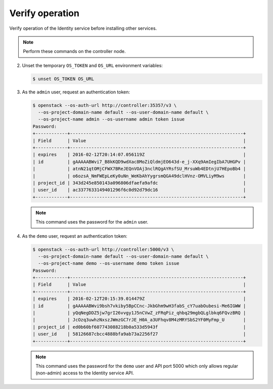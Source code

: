 Verify operation
~~~~~~~~~~~~~~~~

Verify operation of the Identity service before installing other
services.

.. note::

   Perform these commands on the controller node.

.. only:: obs or ubuntu

   #. For security reasons, disable the temporary authentication
      token mechanism:

      Edit the ``/etc/keystone/keystone-paste.ini``
      file and remove ``admin_token_auth`` from the
      ``[pipeline:public_api]``, ``[pipeline:admin_api]``,
      and ``[pipeline:api_v3]`` sections.

.. only:: rdo

   #. For security reasons, disable the temporary authentication
      token mechanism:

      Edit the ``/usr/share/keystone/keystone-dist-paste.ini``
      file and remove ``admin_token_auth`` from the
      ``[pipeline:public_api]``, ``[pipeline:admin_api]``,
      and ``[pipeline:api_v3]`` sections.

2. Unset the temporary ``OS_TOKEN`` and ``OS_URL`` environment variables:

   .. code-block:: console

      $ unset OS_TOKEN OS_URL

3. As the ``admin`` user, request an authentication token:

   .. code-block:: console

      $ openstack --os-auth-url http://controller:35357/v3 \
        --os-project-domain-name default --os-user-domain-name default \
        --os-project-name admin --os-username admin token issue
      Password:
      +------------+-----------------------------------------------------------------+
      | Field      | Value                                                           |
      +------------+-----------------------------------------------------------------+
      | expires    | 2016-02-12T20:14:07.056119Z                                     |
      | id         | gAAAAABWvi7_B8kKQD9wdXac8MoZiQldmjEO643d-e_j-XXq9AmIegIbA7UHGPv |
      |            | atnN21qtOMjCFWX7BReJEQnVOAj3nclRQgAYRsfSU_MrsuWb4EDtnjU7HEpoBb4 |
      |            | o6ozsA_NmFWEpLeKy0uNn_WeKbAhYygrsmQGA49dclHVnz-OMVLiyM9ws       |
      | project_id | 343d245e850143a096806dfaefa9afdc                                |
      | user_id    | ac3377633149401296f6c0d92d79dc16                                |
      +------------+-----------------------------------------------------------------+

   .. note::

      This command uses the password for the ``admin`` user.

4. As the ``demo`` user, request an authentication token:

   .. code-block:: console

      $ openstack --os-auth-url http://controller:5000/v3 \
        --os-project-domain-name default --os-user-domain-name default \
        --os-project-name demo --os-username demo token issue
      Password:
      +------------+-----------------------------------------------------------------+
      | Field      | Value                                                           |
      +------------+-----------------------------------------------------------------+
      | expires    | 2016-02-12T20:15:39.014479Z                                     |
      | id         | gAAAAABWvi9bsh7vkiby5BpCCnc-JkbGhm9wH3fabS_cY7uabOubesi-Me6IGWW |
      |            | yQqNegDDZ5jw7grI26vvgy1J5nCVwZ_zFRqPiz_qhbq29mgbQLglbkq6FQvzBRQ |
      |            | JcOzq3uwhzNxszJWmzGC7rJE_H0A_a3UFhqv8M4zMRYSbS2YF0MyFmp_U       |
      | project_id | ed0b60bf607743088218b0a533d5943f                                |
      | user_id    | 58126687cbcc4888bfa9ab73a2256f27                                |
      +------------+-----------------------------------------------------------------+

   .. note::

      This command uses the password for the ``demo``
      user and API port 5000 which only allows regular (non-admin)
      access to the Identity service API.
